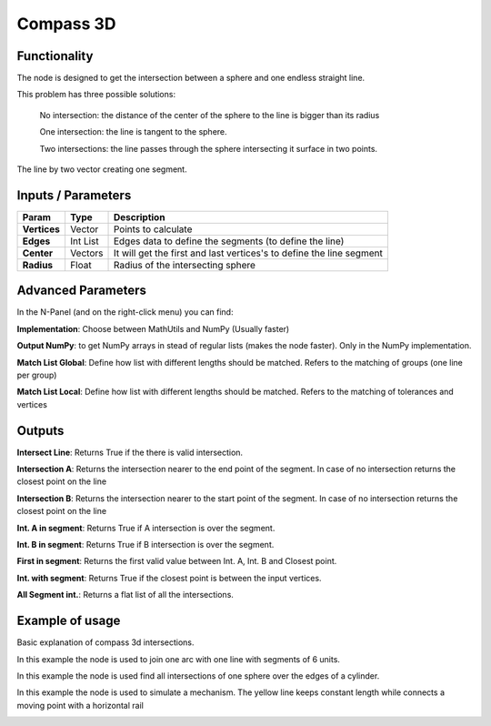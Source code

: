Compass 3D
==========

Functionality
-------------

The node is designed to get the intersection between a sphere and one endless straight line. 

This problem has three possible solutions:

    No intersection: the distance of the center of the sphere to the line is bigger than its radius

    One intersection: the line is tangent to the sphere.

    Two intersections: the line passes through the sphere intersecting it surface in two points.

The line by two vector creating one segment.

Inputs / Parameters
-------------------

+---------------------+-------------+----------------------------------------------------------------------+
| Param               | Type        | Description                                                          |  
+=====================+=============+======================================================================+
| **Vertices**        | Vector      | Points to calculate                                                  | 
+---------------------+-------------+----------------------------------------------------------------------+
| **Edges**           | Int List    | Edges data to define the segments (to define the line)               | 
+---------------------+-------------+----------------------------------------------------------------------+
| **Center**          | Vectors     | It will get the first and last vertices's to define the line segment |
+---------------------+-------------+----------------------------------------------------------------------+
| **Radius**          | Float       | Radius of the intersecting sphere                                    |
+---------------------+-------------+----------------------------------------------------------------------+

Advanced Parameters
-------------------

In the N-Panel (and on the right-click menu) you can find:

**Implementation**: Choose between MathUtils and NumPy (Usually faster)

**Output NumPy**: to get NumPy arrays in stead of regular lists (makes the node faster). Only in the NumPy implementation.

**Match List Global**: Define how list with different lengths should be matched. Refers to the matching of groups (one line per group)

**Match List Local**: Define how list with different lengths should be matched. Refers to the matching of tolerances and vertices


Outputs
-------

**Intersect Line**: Returns True if the there is valid intersection.

**Intersection A**: Returns the intersection nearer to the end point of the segment. In case of no intersection returns the closest point on the line

**Intersection B**: Returns the intersection nearer to the start point of the segment. In case of no intersection returns the closest point on the line

**Int. A in segment**: Returns True if A intersection is over the segment.

**Int. B in segment**: Returns True if B intersection is over the segment.

**First in segment**: Returns the first valid value between Int. A, Int. B and Closest point.

**Int. with segment**: Returns True if the closest point is between the input vertices.

**All Segment int.**: Returns a flat list of all the intersections.


Example of usage
----------------

Basic explanation of compass 3d intersections.

.. image:: https://github.com/vicdoval/sverchok/raw/docs_images/images_for_docs/analyzer/intersect_line_sphere/compass_3d_sverchok_blender_example.png
  :alt: compass_3d_sverchok_blender_example.png

In this example the node is used to join one arc with one line with segments of 6 units.

.. image:: https://github.com/vicdoval/sverchok/raw/docs_images/images_for_docs/analyzer/intersect_line_sphere/compass_3d_sverchok_blender_first_intersection_arc_line_constant_dist.png
  :alt: compass_3d_sverchok_blender_first_intersection_arc_line_constant_dist.png

In this example the node is used find all intersections of one sphere over the edges of a cylinder.

.. image:: https://github.com/vicdoval/sverchok/raw/docs_images/images_for_docs/analyzer/intersect_line_sphere/compass_3d_sverchok_blender_all_intersections_sphere_cylinder.png
  :alt: all_intersections_sphere_cylinder.png

In this example the node is used to simulate a mechanism. The yellow line keeps constant length while connects a moving point with a horizontal rail 

.. image:: https://github.com/vicdoval/sverchok/raw/docs_images/images_for_docs/analyzer/intersect_line_sphere/compass_3d_sverchok_blender_mechanism.gif
  :alt: compass_3d_sverchok_blender_mechanism.gif
